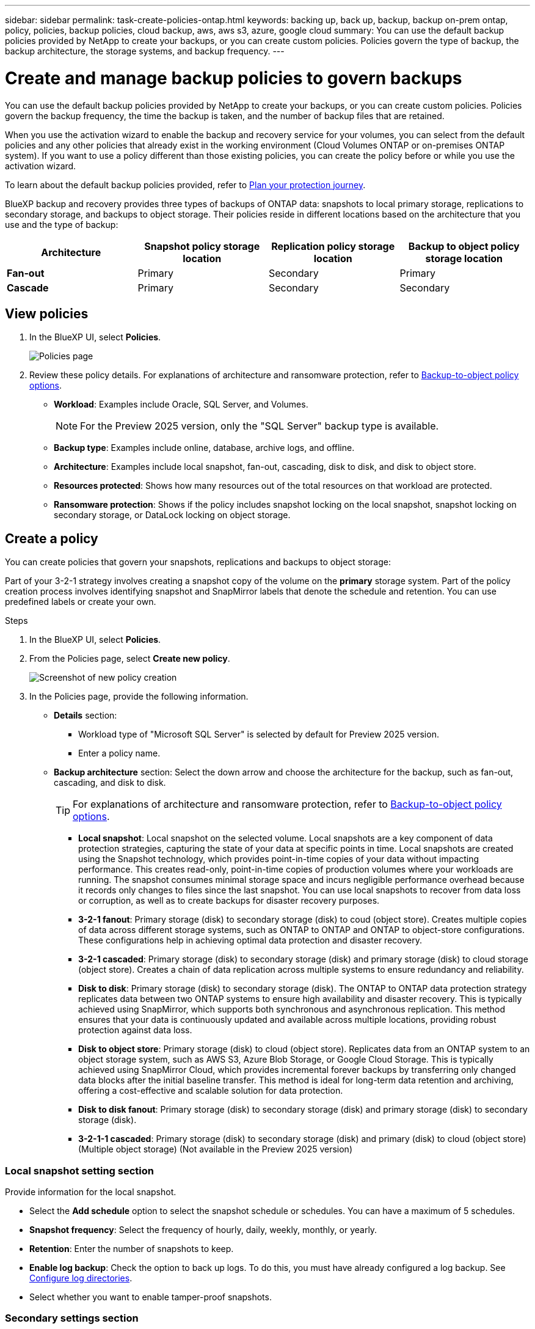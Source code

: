 ---
sidebar: sidebar
permalink: task-create-policies-ontap.html
keywords: backing up, back up, backup, backup on-prem ontap, policy, policies, backup policies, cloud backup, aws, aws s3, azure, google cloud
summary: You can use the default backup policies provided by NetApp to create your backups, or you can create custom policies. Policies govern the type of backup, the backup architecture, the storage systems, and backup frequency. 
---

= Create and manage backup policies to govern backups
:hardbreaks:
:nofooter:
:icons: font
:linkattrs:
:imagesdir: ./media/

[.lead]
You can use the default backup policies provided by NetApp to create your backups, or you can create custom policies. Policies govern the backup frequency, the time the backup is taken, and the number of backup files that are retained. 

//This used to be the topic for Manage backup policies for ONTAP volumes. Recasting this for MS SQL Server apps. 

When you use the activation wizard to enable the backup and recovery service for your volumes, you can select from the default policies and any other policies that already exist in the working environment (Cloud Volumes ONTAP or on-premises ONTAP system). If you want to use a policy different than those existing policies, you can create the policy before or while you use the activation wizard.

To learn about the default backup policies provided, refer to link:concept-protection-journey.html[Plan your protection journey].

BlueXP backup and recovery provides three types of backups of ONTAP data: snapshots to local primary storage, replications to secondary storage, and backups to object storage. Their policies reside in different locations based on the architecture that you use and the type of backup: 


[cols=4*,options="header",cols="25,25,25,25",width="100%"]
|===
| Architecture
| Snapshot policy storage location
| Replication policy storage location
| Backup to object policy storage location

| *Fan-out* | 
Primary |
Secondary |
Primary 
| *Cascade* | 
Primary |
Secondary |
Secondary |

|===

//Create backup policies using the following tools depending on your environment, your preferences, and the protection type: 

//* BlueXP UI
//* System Manager UI
//* ONTAP CLI

//TIP: When using System Manager, select *Asynchronous* as the policy type for replication policies, and select *Asynchronous* and *Back up to cloud* for backup-to-object policies.

== View policies 

. In the BlueXP UI, select *Policies*.
+
image:screen-br-policies.png["Policies page"]

. Review these policy details. For explanations of architecture and ransomware protection, refer to link:concept-cloud-backup-policies.html[Backup-to-object policy options]. 

* *Workload*: Examples include Oracle, SQL Server, and Volumes. 
+
NOTE: For the Preview 2025 version, only the "SQL Server" backup type is available.
* *Backup type*: Examples include online, database, archive logs, and offline. 
* *Architecture*: Examples include local snapshot, fan-out, cascading, disk to disk, and disk to object store. 
* *Resources protected*: Shows how many resources out of the total resources on that workload are protected.
* *Ransomware protection*: Shows if the policy includes snapshot locking on the local snapshot, snapshot locking on secondary storage, or DataLock locking on object storage. 


== Create a policy

You can create policies that govern your snapshots, replications and backups to object storage: 

//* <<Create a snapshot policy before initiating a snapshot>>
//* <<Create a replication policy before initiating replication>>
//* <<Create a backup-to-object-storage policy before initiating a backup>>

//=== Create a snapshot policy before initiating a snapshot

Part of your 3-2-1 strategy involves creating a snapshot copy of the volume on the *primary* storage system. Part of the policy creation process involves identifying snapshot and SnapMirror labels that denote the schedule and retention. You can use predefined labels or create your own. 

.Steps
. In the BlueXP UI, select *Policies*.
. From the Policies page, select *Create new policy*.
+
image:screen-br-policies-new.png[Screenshot of new policy creation]

. In the Policies page, provide the following information.   

* *Details* section: 
** Workload type of "Microsoft SQL Server" is selected by default for Preview 2025 version. 
** Enter a policy name.

* *Backup architecture* section: Select the down arrow and choose the architecture for the backup, such as fan-out, cascading, and disk to disk. 
+
TIP: For explanations of architecture and ransomware protection, refer to link:concept-cloud-backup-policies.html[Backup-to-object policy options]. 

** *Local snapshot*: Local snapshot on the selected volume. Local snapshots are a key component of data protection strategies, capturing the state of your data at specific points in time. Local snapshots are created using the Snapshot technology, which provides point-in-time copies of your data without impacting performance. This creates read-only, point-in-time copies of production volumes where your workloads are running. The snapshot consumes minimal storage space and incurs negligible performance overhead because it records only changes to files since the last snapshot. You can use local snapshots to recover from data loss or corruption, as well as to create backups for disaster recovery purposes.
** *3-2-1 fanout*: Primary storage (disk) to secondary storage (disk) to coud (object store). Creates multiple copies of data across different storage systems, such as ONTAP to ONTAP and ONTAP to object-store configurations. These configurations help in achieving optimal data protection and disaster recovery.
** *3-2-1 cascaded*: Primary storage (disk) to secondary storage (disk) and primary storage (disk) to cloud storage (object store). Creates a chain of data replication across multiple systems to ensure redundancy and reliability. 
** *Disk to disk*: Primary storage (disk) to secondary storage (disk). The ONTAP to ONTAP data protection strategy replicates data between two ONTAP systems to ensure high availability and disaster recovery. This is typically achieved using SnapMirror, which supports both synchronous and asynchronous replication. This method ensures that your data is continuously updated and available across multiple locations, providing robust protection against data loss. 
** *Disk to object store*: Primary storage (disk) to cloud (object store). Replicates data from an ONTAP system to an object storage system, such as AWS S3, Azure Blob Storage, or Google Cloud Storage. This is typically achieved using SnapMirror Cloud, which provides incremental forever backups by transferring only changed data blocks after the initial baseline transfer. This method is ideal for long-term data retention and archiving, offering a cost-effective and scalable solution for data protection.
** *Disk to disk fanout*: Primary storage (disk) to secondary storage (disk)  and primary storage (disk) to secondary storage (disk).

** *3-2-1-1 cascaded*: Primary storage (disk) to secondary storage (disk) and primary (disk) to cloud (object store)  (Multiple object storage) (Not available in the Preview 2025 version)

=== Local snapshot setting section
Provide information for the local snapshot.

* Select the *Add schedule* option to select the snapshot schedule or schedules. You can have a maximum of 5 schedules.  
* *Snapshot frequency*: Select the frequency of hourly, daily, weekly, monthly, or yearly. 
* *Retention*: Enter the number of snapshots to keep.
* *Enable log backup*: Check the option to back up logs. To do this, you must have already configured a log backup. See link:br-start-configure.html[Configure log directories].
* Select whether you want to enable tamper-proof snapshots. 

=== Secondary settings section 
Provide information for the replication to secondary storage. 

* Select the frequency of hourly, daily, weekly, monthly, or yearly. 
* Enter when and how often the replication will occur.
* *Enable snapshot locking*: Select whether you want to enable tamper-proof snapshots. 
* *Snapshot locking period*: Enter the number of days, months, or years that you want to lock the snapshot.
* *Transfer to secondary*: Select the type of transfer to secondary storage:
** *Schedule*: Data is transferred to the secondary storage system at a later time as defined by the schedule. (This option is not available for the Preview 2025 version.)
** *Inline*: Data is transferred to the secondary storage system immediately.

=== Object store settings section

Provide information for the backup to object storage.

NOTE: The fields that appear differ depending on the provider and architecture selected. 

* *Provider*: Select a provider. 
* *Backup target*: Select the object storage target. 
* *Schedule settings*: Select the schedule that was set for the local snapshots. You can remove a schedule, but you cannot add one because the schedules are set according to the local snapshot schedules.  
* Select whether to enable integrity scans.
* Indicate how data will be encrypted.  
* *Run at*: Choose the ONTAP transfer schedule to back up data to object storage. This option is not available for the Preview version. 
* *Tier your backups from object store to archival storage*: If you choose to tier backups to archive storage (for example, AWS Glacier), select the tier option and the number of days to archive. To move older backup files to a less expensive storage class or access tier after a certain number of days, select the *Archive* option and indicate the number of days that should elapse before the data is archived. Enter *0* as the "Archive After Days" to send your backup file directly to archival storage.

//SnapMirror labeling: The label serves as a marker for transferring a specified snapshot according to the retention rules of the relationship.
Applying a label to a snapshot marks it as a target for SnapMirror replication.

=== Snapshot verification section
Provide information on how you want the snapshot to be verified: 

* Storage location: Select the location where the verification snapshot will be stored.
* Verification resource: Select whether the resource that you want to verify is on the local snapshot and on ONTAP secondary storage. 
* Verification schedule: Select the frequency of hourly, daily, weekly, monthly, or yearly.

=== Pre and post-backup scripts section

Provide information on the scripts that you want to run before and after the backup.

* *Post-script*: Enter your script filename and location to run it  automatically after the protection action is complete. This is helpful for performing additional tasks or configurations that need to be executed after the protection workflow.
* *Pre-script*: Enter your script filename and location to run it automatically before the protect action is triggered. This is helpful for performing additional tasks or configurations that need to be executed before the protection workflow.

=== Advanced settings section

* *Copy only backup*: Choose whether you want a full backup (includes transactional logs), log or transaction-only backup, or a copy-only backup (a type of MS SQL Server backup). 
* *Export existing snapshot copies*: Indicate whether you want to export historical snapshot copies to object storage as backup files and include them in your initial baseline backup files for future volumes. This helps you initialize your backups in the cloud by moving older snapshots into the baseline backup copy. 
* *Maximum transfer rate*: Select the network bandwidth between 1 and 1,000 Mbps allocated to upload backups to object storage. By default, ONTAP can use an unlimited amount of bandwidth to transfer the backup data from volumes in the working environment to object storage. If you notice backup traffic is affecting normal user workloads, consider decreasing the amount of network bandwidth that is used during the transfer. 
* *Yearly snapshot deletion*: Select whether you want yearly snapshots removed from the source system. Yearly backups are very large. By default, yearly snapshots are deleted automatically from the source system after being transferred to object storage. 
* *Integrity scan*: To protect your backups from being modified or deleted, select the *Integrity scan* option. The default setting for the scan frequency is for 7 days. The scan occurs only on the latest snapshot. You can enable or disable integrity scans on the latest snapshot. 
+
TIP: Enabling scans will incur extra charges, depending on the cloud provider. 
+
If your cluster is using ONTAP 9.11.1 or greater, you can choose to protect your backups from deletion by configuring _DataLock_ and _Ransomware protection_. 
//+
//link:concept-cloud-backup-policies.html#datalock-and-ransomware-protection-options[Learn more about the available DataLock settings^].

* *Availability group settings*: Select preferred backup replicas or specify a particular replica.
* *Backup retries*: Enter the maximum number of backup retries and the retry interval. 


*Snapshot policy example using cascading architecture*

This example creates a snapshot policy with two clusters: 

. Cluster 1: 
.. Select Cluster 1 on the Policy page.
..  Ignore the Secondary and Backup to Object store sections. 
.. Create the snapshot policy. 
. Cluster 2: 
.. Select Cluster 2 on the Policy page.
.. Ignore the snapshot policy section. 
.. Configure the secondary and object store policies. 

//=== Create a replication policy before initiating replication

//Your 3-2-1 strategy might include replicating a volume on a different storage system. The replication policy resides on the *secondary* storage system. 

//.Steps
//. In the BlueXP UI, select *Policies*.
//. From the Policies page, select *Create new policy*.
//. In the Policy Details section, specify the policy name. 
//. Specify the SnapMirror labels (maximum of 5) denoting the retention for each label.
//. Specify the transfer schedule. 
//. Select *Create*.

//=== Create a backup-to-object-storage policy before initiating a backup

//Your 3-2-1 strategy might include backing up a volume to object storage. 

//This storage policy resides in different storage system locations depending on the backup architecture: 

//* Fan-out: Primary storage system
//* Cascading: Secondary storage system

//.Steps
//. In the BlueXP UI, select *Policies*.
//. From the Policies page, select *Create new policy*.
//. In the Policy Details section, specify the policy name. 
//. Specify the SnapMirror labels (maximum of 5) denoting the retention for each label.
//. Specify the settings, including the transfer schedule and when to archive backups. 

//. (Optional) To move older backup files to a less expensive storage class or access tier after a certain number of days, select the *Archive* option and indicate the number of days that should elapse before the data is archived. Enter *0* as the "Archive After Days" to send your backup file directly to archival storage.
//+ 
//link:concept-cloud-backup-policies.html#archival-storage-options[Learn more about archival storage settings].

//. (Optional) To protect your backups from being modified or deleted, select the *DataLock & Ransomware protection* option.
//+
//If your cluster is using ONTAP 9.11.1 or greater, you can choose to protect your backups from deletion by configuring _DataLock_ and _Ransomware protection_. 

//+
//link:concept-cloud-backup-policies.html#datalock-and-ransomware-protection-options[Learn more about the available DataLock settings^].

//. Select *Create*.

== Edit a policy 

You can edit a custom snapshot, replication, or backup policy. 

Changing the backup policy affects all volumes that are using that policy. 

.Steps

. In the Policies page, select the policy, select the *Actions* image:icon-action.png["Actions icon"] icon, and select *Edit policy*.
+
NOTE: The process is the same for replication and backup policies. 

. In the Edit Policy page, make the changes. 
. Select *Save*. 

== Delete a policy 

You can delete policies that are not associated with any volumes. 

If a policy is associated with a volume and you want to delete the policy, you must remove the policy from the volume first. 

.Steps

. In the Policies page, select the policy, select the *Actions* image:icon-action.png["Actions icon"] icon, and select *Delete policy*.
. Select *Delete*. 

== Find more information

For instructions on creating policies using System Manager or ONTAP CLI, see the following: 

https://docs.netapp.com/us-en/ontap/task_dp_configure_snapshot.html[Create a snapshot policy using System Manager^]
https://docs.netapp.com/us-en/ontap/data-protection/create-snapshot-policy-task.html[Create a snapshot policy using the ONTAP CLI^]
https://docs.netapp.com/us-en/ontap/task_dp_create_custom_data_protection_policies.html[Create a replication policy using System Manager^]
https://docs.netapp.com/us-en/ontap/data-protection/create-custom-replication-policy-concept.html[Create a replication policy using the ONTAP CLI^]
https://docs.netapp.com/us-en/ontap/task_dp_back_up_to_cloud.html#create-a-custom-cloud-backup-policy[Create a backup to object storage policy using System Manager^]
https://docs.netapp.com/us-en/ontap-cli-9131/snapmirror-policy-create.html#description[Create a backup to object storage policy using the ONTAP CLI^]
